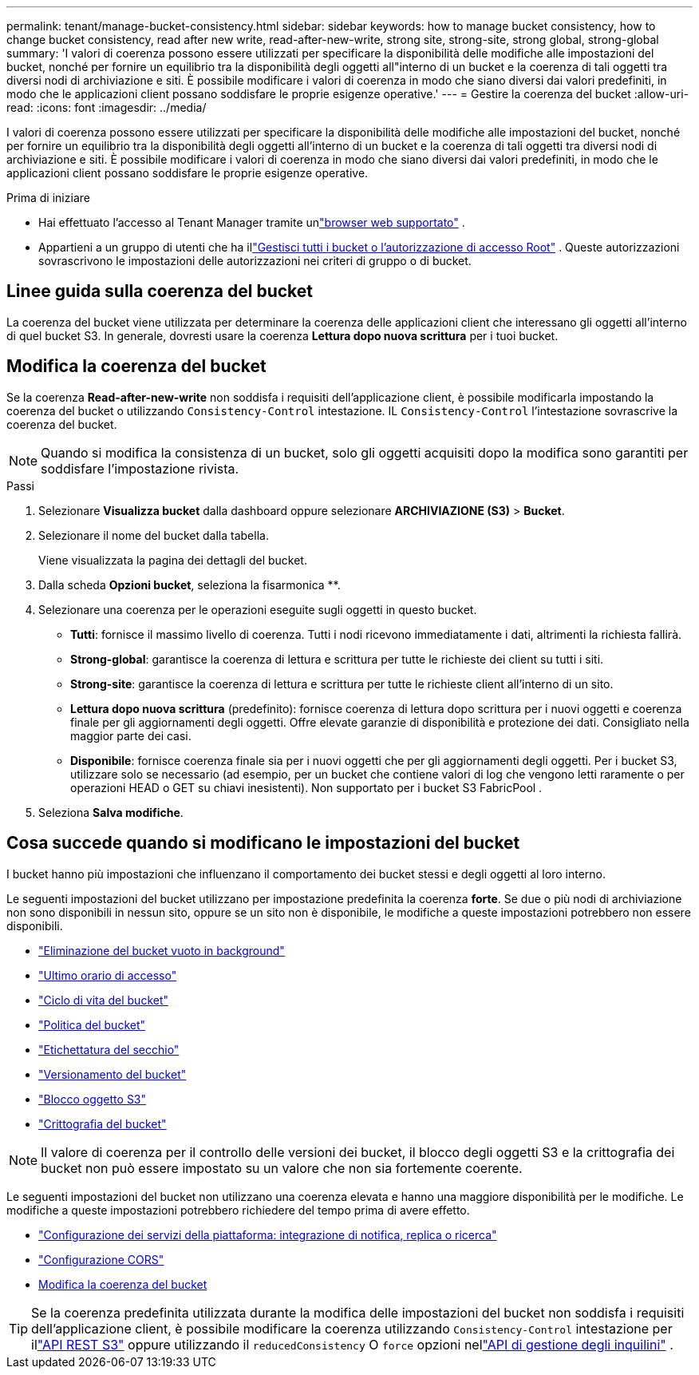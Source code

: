 ---
permalink: tenant/manage-bucket-consistency.html 
sidebar: sidebar 
keywords: how to manage bucket consistency, how to change bucket consistency, read after new write, read-after-new-write, strong site, strong-site, strong global, strong-global 
summary: 'I valori di coerenza possono essere utilizzati per specificare la disponibilità delle modifiche alle impostazioni del bucket, nonché per fornire un equilibrio tra la disponibilità degli oggetti all"interno di un bucket e la coerenza di tali oggetti tra diversi nodi di archiviazione e siti.  È possibile modificare i valori di coerenza in modo che siano diversi dai valori predefiniti, in modo che le applicazioni client possano soddisfare le proprie esigenze operative.' 
---
= Gestire la coerenza del bucket
:allow-uri-read: 
:icons: font
:imagesdir: ../media/


[role="lead"]
I valori di coerenza possono essere utilizzati per specificare la disponibilità delle modifiche alle impostazioni del bucket, nonché per fornire un equilibrio tra la disponibilità degli oggetti all'interno di un bucket e la coerenza di tali oggetti tra diversi nodi di archiviazione e siti.  È possibile modificare i valori di coerenza in modo che siano diversi dai valori predefiniti, in modo che le applicazioni client possano soddisfare le proprie esigenze operative.

.Prima di iniziare
* Hai effettuato l'accesso al Tenant Manager tramite unlink:../admin/web-browser-requirements.html["browser web supportato"] .
* Appartieni a un gruppo di utenti che ha illink:tenant-management-permissions.html["Gestisci tutti i bucket o l'autorizzazione di accesso Root"] . Queste autorizzazioni sovrascrivono le impostazioni delle autorizzazioni nei criteri di gruppo o di bucket.




== Linee guida sulla coerenza del bucket

La coerenza del bucket viene utilizzata per determinare la coerenza delle applicazioni client che interessano gli oggetti all'interno di quel bucket S3.  In generale, dovresti usare la coerenza *Lettura dopo nuova scrittura* per i tuoi bucket.



== [[change-bucket-consistency]]Modifica la coerenza del bucket

Se la coerenza *Read-after-new-write* non soddisfa i requisiti dell'applicazione client, è possibile modificarla impostando la coerenza del bucket o utilizzando `Consistency-Control` intestazione.  IL `Consistency-Control` l'intestazione sovrascrive la coerenza del bucket.


NOTE: Quando si modifica la consistenza di un bucket, solo gli oggetti acquisiti dopo la modifica sono garantiti per soddisfare l'impostazione rivista.

.Passi
. Selezionare *Visualizza bucket* dalla dashboard oppure selezionare *ARCHIVIAZIONE (S3)* > *Bucket*.
. Selezionare il nome del bucket dalla tabella.
+
Viene visualizzata la pagina dei dettagli del bucket.

. Dalla scheda *Opzioni bucket*, seleziona la fisarmonica **.
. Selezionare una coerenza per le operazioni eseguite sugli oggetti in questo bucket.
+
** *Tutti*: fornisce il massimo livello di coerenza.  Tutti i nodi ricevono immediatamente i dati, altrimenti la richiesta fallirà.
** *Strong-global*: garantisce la coerenza di lettura e scrittura per tutte le richieste dei client su tutti i siti.
** *Strong-site*: garantisce la coerenza di lettura e scrittura per tutte le richieste client all'interno di un sito.
** *Lettura dopo nuova scrittura* (predefinito): fornisce coerenza di lettura dopo scrittura per i nuovi oggetti e coerenza finale per gli aggiornamenti degli oggetti.  Offre elevate garanzie di disponibilità e protezione dei dati.  Consigliato nella maggior parte dei casi.
** *Disponibile*: fornisce coerenza finale sia per i nuovi oggetti che per gli aggiornamenti degli oggetti.  Per i bucket S3, utilizzare solo se necessario (ad esempio, per un bucket che contiene valori di log che vengono letti raramente o per operazioni HEAD o GET su chiavi inesistenti).  Non supportato per i bucket S3 FabricPool .


. Seleziona *Salva modifiche*.




== Cosa succede quando si modificano le impostazioni del bucket

I bucket hanno più impostazioni che influenzano il comportamento dei bucket stessi e degli oggetti al loro interno.

Le seguenti impostazioni del bucket utilizzano per impostazione predefinita la coerenza *forte*.  Se due o più nodi di archiviazione non sono disponibili in nessun sito, oppure se un sito non è disponibile, le modifiche a queste impostazioni potrebbero non essere disponibili.

* link:deleting-s3-bucket-objects.html["Eliminazione del bucket vuoto in background"]
* link:enabling-or-disabling-last-access-time-updates.html["Ultimo orario di accesso"]
* link:../s3/create-s3-lifecycle-configuration.html["Ciclo di vita del bucket"]
* link:../s3/bucket-and-group-access-policies.html["Politica del bucket"]
* link:../s3/operations-on-buckets.html["Etichettatura del secchio"]
* link:changing-bucket-versioning.html["Versionamento del bucket"]
* link:using-s3-object-lock.html["Blocco oggetto S3"]
* link:../admin/reviewing-storagegrid-encryption-methods.html#bucket-encryption-table["Crittografia del bucket"]



NOTE: Il valore di coerenza per il controllo delle versioni dei bucket, il blocco degli oggetti S3 e la crittografia dei bucket non può essere impostato su un valore che non sia fortemente coerente.

Le seguenti impostazioni del bucket non utilizzano una coerenza elevata e hanno una maggiore disponibilità per le modifiche.  Le modifiche a queste impostazioni potrebbero richiedere del tempo prima di avere effetto.

* link:considerations-for-platform-services.html["Configurazione dei servizi della piattaforma: integrazione di notifica, replica o ricerca"]
* link:configuring-cross-origin-resource-sharing-cors.html["Configurazione CORS"]
* <<change-bucket-consistency,Modifica la coerenza del bucket>>



TIP: Se la coerenza predefinita utilizzata durante la modifica delle impostazioni del bucket non soddisfa i requisiti dell'applicazione client, è possibile modificare la coerenza utilizzando `Consistency-Control` intestazione per illink:../s3/put-bucket-consistency-request.html["API REST S3"] oppure utilizzando il `reducedConsistency` O `force` opzioni nellink:understanding-tenant-management-api.html["API di gestione degli inquilini"] .
